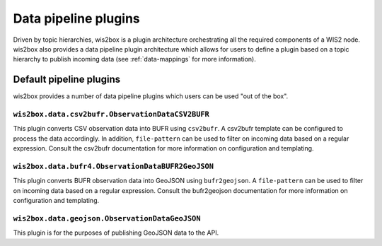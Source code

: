 .. _data-pipeline-plugins:

Data pipeline plugins
=====================

Driven by topic hierarchies, wis2box is a plugin architecture orchestrating all the
required components of a WIS2 node.  wis2box also provides a data pipeline plugin
architecture which allows for users to define a plugin based on a topic hierarchy to
publish incoming data (see :ref:`data-mappings` for more information).


.. seealso:: :ref:`extending-wis2box`
.. seealso:: :ref:`data-mappings`

Default pipeline plugins
------------------------

wis2box provides a number of data pipeline plugins which users can be used "out of the box".


``wis2box.data.csv2bufr.ObservationDataCSV2BUFR``
^^^^^^^^^^^^^^^^^^^^^^^^^^^^^^^^^^^^^^^^^^^^^^^^^

This plugin converts CSV observation data into BUFR using ``csv2bufr``.  A csv2bufr template
can be configured to process the data accordingly.  In addition, ``file-pattern`` can be used
to filter on incoming data based on a regular expression.  Consult the csv2bufr documentation
for more information on configuration and templating.

``wis2box.data.bufr4.ObservationDataBUFR2GeoJSON``
^^^^^^^^^^^^^^^^^^^^^^^^^^^^^^^^^^^^^^^^^^^^^^^^^^

This plugin converts BUFR observation data into GeoJSON using ``bufr2geojson``.  A ``file-pattern``
can be used to filter on incoming data based on a regular expression.  Consult the bufr2geojson documentation
for more information on configuration and templating.


``wis2box.data.geojson.ObservationDataGeoJSON``
^^^^^^^^^^^^^^^^^^^^^^^^^^^^^^^^^^^^^^^^^^^^^^^

This plugin is for the purposes of publishing GeoJSON data to the API.


.. _`csv2bufr`: https://csv2bufr.readthedocs.io
.. _`bufr2geojson`: https://github.com/wmo-im/bufr2geojson
